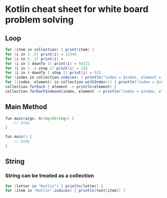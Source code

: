 * Kotlin cheat sheet for white board problem solving

** Loop

#+begin_src java
for (item in collection) { print(item) }
for (i in 1..5) print(i) = 12345
for (i in 5..1) print(i) = 
for (i in 5 downTo 1) print(i) = 54321
for (i in 1..4 step 2) print(i) = 135
for (i in 4 downTo 1 step 2) print(i) = 531
for (index in collection.indices) { println("index = $index, element = ${collection[index]}") }
for ((index, element) in collection.withIndex()) { println("index = $index, element = $element") }
collection.forEach { element -> println(element) }
collection.forEachIndexed{index, element -> println("index = $index, element = $element") }
#+end_src

** Main Method

#+begin_src java
fun main(args: Array<String>) {
    // body
}

fun main() {
    // body
}
#+end_src

** String

*** String can be treated as a collection

#+begin_src java
for (letter in "Kotlin") { println(letter) }
for (item in "Kotlin".indices) { println(text[item]) }
#+end_src
